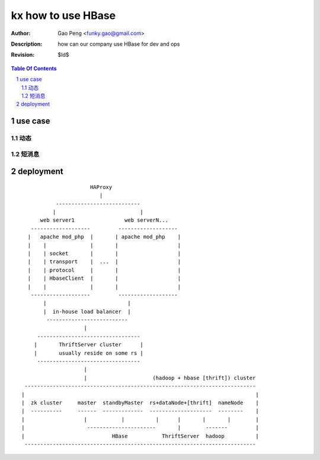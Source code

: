 ===================
kx how to use HBase
===================

:Author: Gao Peng <funky.gao@gmail.com>
:Description: how can our company use HBase for dev and ops
:Revision: $Id$

.. contents:: Table Of Contents
.. section-numbering::


use case
========

动态
---------


短消息
---------



deployment
==========

::


                                HAProxy
                                   |
                     ---------------------------
                    |                           |
                web server1                web serverN...
             -------------------         -------------------
            |   apache mod_php  |       | apache mod_php    |
            |    |              |       |                   |
            |    | socket       |       |                   |
            |    | transport    |  ...  |                   |
            |    | protocol     |       |                   |
            |    | HbaseClient  |       |                   |
            |    |              |       |                   |
             -------------------         -------------------
                 |                          |
                 |  in-house load balancer  |
                  --------------------------
                              |
               ---------------------------------
              |       ThriftServer cluster      |
              |       usually reside on some rs |
               ---------------------------------
                              |              
                              |                     (hadoop + hbase [thrift]) cluster
           --------------------------------------------------------------------------
          |                                                                          |
          |  zk cluster     master  standbyMaster  rs+dataNode+[thrift]  nameNode    |
          |  ----------     ------  -------------  --------------------  --------    |
          |                   |           |          |      |       |       |        |
          |                    ----------------------       |        -------         |
          |                            HBase           ThriftServer  hadoop          |
           --------------------------------------------------------------------------


